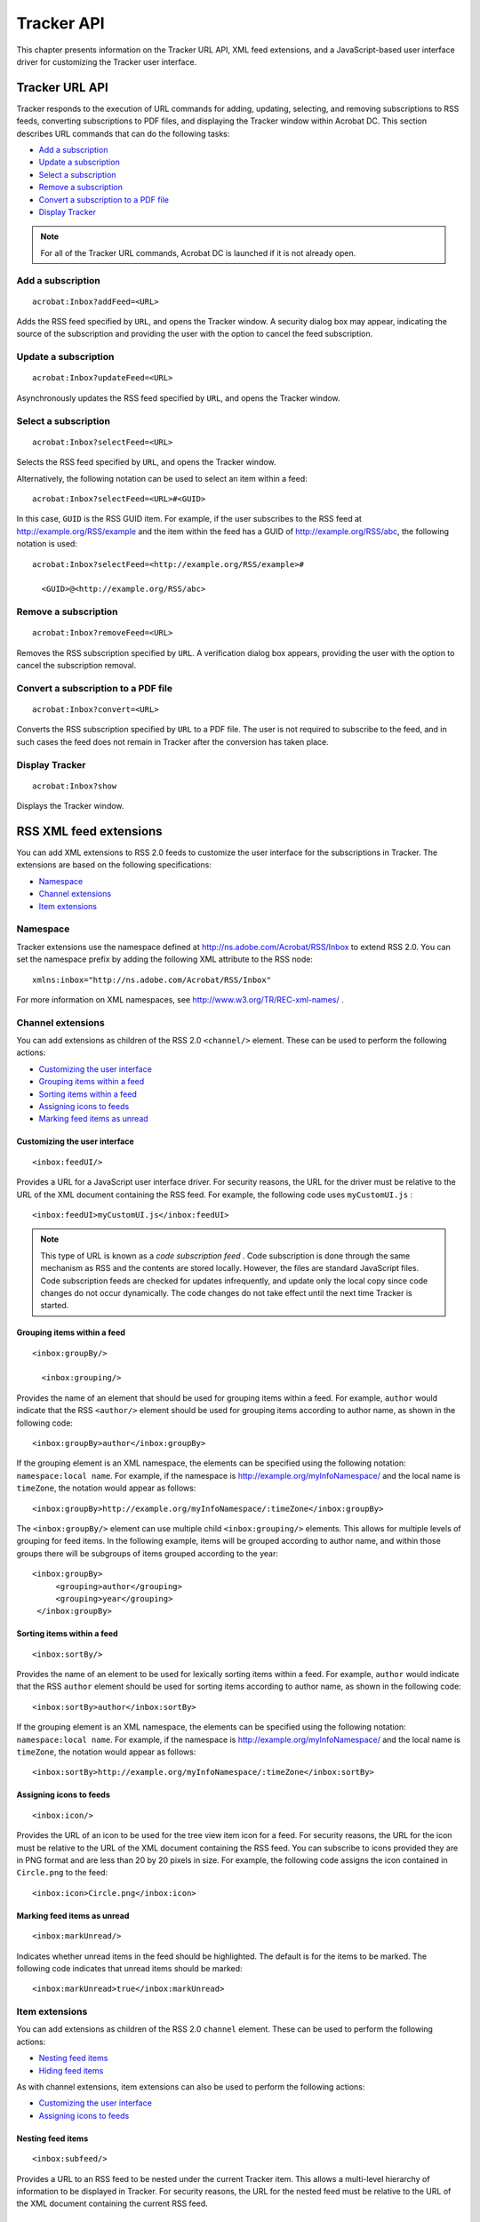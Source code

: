 ******************************************************
Tracker API
******************************************************

This chapter presents information on the Tracker URL API, XML feed extensions, and a JavaScript-based user interface driver for customizing the Tracker user interface.

.. raw:: html

   <a name="28803"></a>

Tracker URL API
===============

Tracker responds to the execution of URL commands for adding, updating, selecting, and removing subscriptions to RSS feeds, converting subscriptions to PDF files, and displaying the Tracker window within Acrobat DC. This section describes URL commands that can do the following tasks:

-  `Add a subscription <Tracker_InboxAPI.html#18543>`__
-  `Update a subscription <Tracker_InboxAPI.html#27784>`__
-  `Select a subscription <Tracker_InboxAPI.html#34948>`__
-  `Remove a subscription <Tracker_InboxAPI.html#20604>`__
-  `Convert a subscription to a PDF file <Tracker_InboxAPI.html#70156>`__
-  `Display Tracker <Tracker_InboxAPI.html#49265>`__

.. note::

   For all of the Tracker URL commands, Acrobat DC is launched if it is not already open.

.. raw:: html

   <a name="18543"></a>

Add a subscription
------------------

::

     acrobat:Inbox?addFeed=<URL>

Adds the RSS feed specified by ``URL``, and opens the Tracker window. A security dialog box may appear, indicating the source of the subscription and providing the user with the option to cancel the feed subscription.

.. raw:: html

   <a name="27784"></a>

Update a subscription
---------------------

::

     acrobat:Inbox?updateFeed=<URL>

Asynchronously updates the RSS feed specified by ``URL``, and opens the Tracker window.

.. raw:: html

   <a name="34948"></a>

Select a subscription
---------------------

::

     acrobat:Inbox?selectFeed=<URL>

Selects the RSS feed specified by ``URL``, and opens the Tracker window.

Alternatively, the following notation can be used to select an item within a feed:

::

     acrobat:Inbox?selectFeed=<URL>#<GUID>

In this case, ``GUID`` is the RSS GUID item. For example, if the user subscribes to the RSS feed at http://example.org/RSS/example and the item within the feed has a GUID of http://example.org/RSS/abc, the following notation is used:

::

     acrobat:Inbox?selectFeed=<http://example.org/RSS/example>#

       <GUID>@<http://example.org/RSS/abc>

.. raw:: html

   <a name="20604"></a>

Remove a subscription
---------------------

::

     acrobat:Inbox?removeFeed=<URL>

Removes the RSS subscription specified by ``URL``. A verification dialog box appears, providing the user with the option to cancel the subscription removal.

.. raw:: html

   <a name="70156"></a>

Convert a subscription to a PDF file
------------------------------------

::

     acrobat:Inbox?convert=<URL>

Converts the RSS subscription specified by ``URL`` to a PDF file. The user is not required to subscribe to the feed, and in such cases the feed does not remain in Tracker after the conversion has taken place.

.. raw:: html

   <a name="49265"></a>

Display Tracker
---------------

::

     acrobat:Inbox?show

Displays the Tracker window.

.. raw:: html

   <a name="19240"></a>

RSS XML feed extensions
=======================

You can add XML extensions to RSS 2.0 feeds to customize the user interface for the subscriptions in Tracker. The extensions are based on the following specifications:

-  `Namespace <Tracker_InboxAPI.html#29789>`__
-  `Channel extensions <Tracker_InboxAPI.html#71290>`__
-  `Item extensions <Tracker_InboxAPI.html#78122>`__

.. raw:: html

   <a name="29789"></a>

Namespace
---------

Tracker extensions use the namespace defined at http://ns.adobe.com/Acrobat/RSS/Inbox to extend RSS 2.0. You can set the namespace prefix by adding the following XML attribute to the RSS node:

::

     xmlns:inbox="http://ns.adobe.com/Acrobat/RSS/Inbox"

For more information on XML namespaces, see http://www.w3.org/TR/REC-xml-names/ .

.. raw:: html

   <a name="71290"></a>

Channel extensions
------------------

You can add extensions as children of the RSS 2.0 ``<channel/>`` element. These can be used to perform the following actions:

-  `Customizing the user interface <Tracker_InboxAPI.html#10491>`__
-  `Grouping items within a feed <Tracker_InboxAPI.html#82216>`__
-  `Sorting items within a feed <Tracker_InboxAPI.html#17865>`__
-  `Assigning icons to feeds <Tracker_InboxAPI.html#30285>`__
-  `Marking feed items as unread <Tracker_InboxAPI.html#31839>`__

.. raw:: html

   <a name="10491"></a>

Customizing the user interface
~~~~~~~~~~~~~~~~~~~~~~~~~~~~~~

::

     <inbox:feedUI/>

Provides a URL for a JavaScript user interface driver. For security reasons, the URL for the driver must be relative to the URL of the XML document containing the RSS feed. For example, the following code uses ``myCustomUI.js`` :

::

     <inbox:feedUI>myCustomUI.js</inbox:feedUI>

.. note::

   This type of URL is known as a *code subscription feed* . Code subscription is done through the same mechanism as RSS and the contents are stored locally. However, the files are standard JavaScript files. Code subscription feeds are checked for updates infrequently, and update only the local copy since code changes do not occur dynamically. The code changes do not take effect until the next time Tracker is started.

Grouping items within a feed
~~~~~~~~~~~~~~~~~~~~~~~~~~~~

::

     <inbox:groupBy/>

       <inbox:grouping/>

Provides the name of an element that should be used for grouping items within a feed. For example, ``author`` would indicate that the RSS ``<author/>`` element should be used for grouping items according to author name, as shown in the following code:

::

     <inbox:groupBy>author</inbox:groupBy>

If the grouping element is an XML namespace, the elements can be specified using the following notation: ``namespace:local name``. For example, if the namespace is http://example.org/myInfoNamespace/ and the local name is ``timeZone``, the notation would appear as follows:

::

     <inbox:groupBy>http://example.org/myInfoNamespace/:timeZone</inbox:groupBy>

The ``<inbox:groupBy/>`` element can use multiple child ``<inbox:grouping/>`` elements. This allows for multiple levels of grouping for feed items. In the following example, items will be grouped according to author name, and within those groups there will be subgroups of items grouped according to the year:

::

     <inbox:groupBy>
          <grouping>author</grouping>
          <grouping>year</grouping>
      </inbox:groupBy>

Sorting items within a feed
~~~~~~~~~~~~~~~~~~~~~~~~~~~

::

     <inbox:sortBy/>

Provides the name of an element to be used for lexically sorting items within a feed. For example, ``author`` would indicate that the RSS ``author`` element should be used for sorting items according to author name, as shown in the following code:

::

     <inbox:sortBy>author</inbox:sortBy>

If the grouping element is an XML namespace, the elements can be specified using the following notation: ``namespace:local name``. For example, if the namespace is http://example.org/myInfoNamespace/ and the local name is ``timeZone``, the notation would appear as follows:

::

     <inbox:sortBy>http://example.org/myInfoNamespace/:timeZone</inbox:sortBy>

.. raw:: html

   <a name="30285"></a>

Assigning icons to feeds
~~~~~~~~~~~~~~~~~~~~~~~~

::

     <inbox:icon/>

Provides the URL of an icon to be used for the tree view item icon for a feed. For security reasons, the URL for the icon must be relative to the URL of the XML document containing the RSS feed. You can subscribe to icons provided they are in PNG format and are less than 20 by 20 pixels in size. For example, the following code assigns the icon contained in ``Circle.png`` to the feed:

::

     <inbox:icon>Circle.png</inbox:icon>

Marking feed items as unread
~~~~~~~~~~~~~~~~~~~~~~~~~~~~

::

     <inbox:markUnread/>

Indicates whether unread items in the feed should be highlighted. The default is for the items to be marked. The following code indicates that unread items should be marked:

::

     <inbox:markUnread>true</inbox:markUnread>

Item extensions
---------------

You can add extensions as children of the RSS 2.0 ``channel`` element. These can be used to perform the following actions:

-  `Nesting feed items <Tracker_InboxAPI.html#51517>`__
-  `Hiding feed items <Tracker_InboxAPI.html#58221>`__

As with channel extensions, item extensions can also be used to perform the following actions:

-  `Customizing the user interface <Tracker_InboxAPI.html#10491>`__
-  `Assigning icons to feeds <Tracker_InboxAPI.html#30285>`__

.. raw:: html

   <a name="51517"></a>

Nesting feed items
~~~~~~~~~~~~~~~~~~

::

     <inbox:subfeed/>

Provides a URL to an RSS feed to be nested under the current Tracker item. This allows a multi-level hierarchy of information to be displayed in Tracker. For security reasons, the URL for the nested feed must be relative to the URL of the XML document containing the current RSS feed.

.. raw:: html

   <a name="58221"></a>

Hiding feed items
~~~~~~~~~~~~~~~~~

::

     <inbox:hidden/>

Indicates that the item should not be displayed in Tracker. This can be used to force the display of empty groups.

.. raw:: html

   <a name="52247"></a>

User interface driver
=====================

The Tracker extensions provide the ``inbox:feedUI`` element, which consists of a URL to a code subscription feed. If no user interface driver is specified, a generic driver is used. If only some of the methods are implemented in the user interface driver object defined in the JavaScript file, the default RSS driver is used to implement the remaining methods.

The user interface driver JavaScript file should return a driver object as the event result, as shown in the following example:

::

     var ui = { /* User interface driver object */ };
      event.result = ui;

The user interface driver is active when a feed or any of its elements are selected. Multiple feeds can use the same driver.

The user interface driver requires the following object definitions:

-  `Dialog object <Tracker_InboxAPI.html#49449>`__
-  `Driver object <Tracker_InboxAPI.html#24450>`__
-  `Layout description object <Tracker_InboxAPI.html#26052>`__
-  `RSS object <Tracker_InboxAPI.html#63607>`__
-  `Selection object <Tracker_InboxAPI.html#38710>`__

.. raw:: html

   <a name="49449"></a>

Dialog object
-------------

The ``dialog`` object is described in the *JavaScript for Acrobat API Reference* . However, when using Tracker, it is augmented with the following methods:

- `getSelection <Tracker_InboxAPI.html#35313>`__
- `isFeedSelection <Tracker_InboxAPI.html#62860>`__
- `isItemSelection <Tracker_InboxAPI.html#78914>`__
- `isGroupSelection <Tracker_InboxAPI.html#59598>`__
- `getFeed <Tracker_InboxAPI.html#40650>`__

.. raw:: html

   <a name="35313"></a>

getSelection
~~~~~~~~~~~~

This method returns the current ``selection`` object. This can be a subscription feed or a group or item within a feed, and it can be identified using the ``isFeedSelection``, ``isGroupSelection``, and ``isItemSelection`` methods.

.. raw:: html

   <a name="62860"></a>

isFeedSelection
~~~~~~~~~~~~~~~

This method returns ``true`` if the current ``selection`` object is a subscription feed as described in the ``RSS.getContents`` method.

.. raw:: html

   <a name="78914"></a>

isItemSelection
~~~~~~~~~~~~~~~

This method returns ``true`` if the current ``selection`` object is an item within a subscription feed.

.. raw:: html

   <a name="59598"></a>

isGroupSelection
~~~~~~~~~~~~~~~~

This method returns ``true`` if the current ``selection`` object is a string representing the name of a group within a subscription feed.

.. raw:: html

   <a name="40650"></a>

getFeed
~~~~~~~

This method returns the subscription feed of the current selection.

.. raw:: html

   <a name="24450"></a>

Driver object
-------------

The JavaScript driver feed is a script that is executed. The script should set the ``event.result`` property to an object implementing some or all of the methods defined in this section.


.. raw:: html

   <a name="22830"></a>

createToolBar
~~~~~~~~~~~~~

This method displays a toolbar at the top of Tracker when items that use the driver are selected. The method should return an array of objects (one for each toolbar button), each containing the following properties:


 

.. list-table::
   :widths: 10 10 80
   :header-rows: 0


   * - Property
     - Type
     - Description

   * - cType
     - String
     - 
       * ``button``: A toolbar button.
       * ``separator``: A toolbar button separator bar.
       * ``textButton``: A button with a text field.

   * - cName
     - String
     - A unique name for the button.

   * - cDisplayName
     - String
     - A string to display on the button's label.

   * - cTip
     - String
     - A tooltip to display for the button.

   * - onExecute
     - Function
     - A function that is executed when the button is clicked. The function is passed a ``selection`` object as a parameter. If ``cType`` is ``textButton``, there will be a second parameter containing the value of the text field.

   * - onEnabled
     - Function
     - A function that is executed to determine if the button should be enabled. The function is passed a ``selection`` object as a parameter, and returns ``true`` if the button should be enabled, ``false`` otherwise. If the method is not defined, the button is always enabled.


createContext
~~~~~~~~~~~~~

This method displays a window at the bottom of Tracker when items that use the driver are selected. The method returns a ``layout`` description object (see `Layout description object <Tracker_InboxAPI.html#26052>`__ for more information). If the driver does not provide this method, the default behavior is for the HTML content in the RSS feed to be rendered in the context window.

.. raw:: html

   <a name="51037"></a>

getInitiateName
~~~~~~~~~~~~~~~

This method provides a user interface name for an initiation workflow provided by the ``getInitiateMenu`` method.

getInitiateMenu
~~~~~~~~~~~~~~~

This method provides a menu item in the context menu of the Acrobat DC Send for Review menu. This allows a user interface driver to provide a workflow initiation user interface. The method returns an array of objects corresponding to menu items, each having the following properties:

.. _section-1:


 

.. list-table::
   :widths: 10 10 80
   :header-rows: 0


   * - Property
     - Type
     - Description

   * - cName
     - String
     - A unique name for the menu.

   * - cDisplayName
     - String
     - A localized display name for the menu item.

   * - onExecute
     - Function
     - A function that is executed when the menu is selected. The function is passed a ``selection`` object as a parameter.

   * - onEnabled
     - Function
     - A function that is executed to determine if the menu should be enabled. The function is passed a ``selection`` object as a parameter, and returns ``true`` if the menu should be enabled, ``false`` otherwise. If the method is not defined, the menu is always enabled.

   * - onMarked
     - Function
     - A function that is executed to determine if the menu should be marked. The function is passed a ``selection`` object as a parameter, and returns ``true`` if the menu should be marked, ``false`` otherwise. If the method is not defined, the menu is always unmarked.

   * - bSeparator
     - Boolean
     - Determines whether this menu item is a separator.

   * - oSubMenu
     - Array
     - An array of objects containing the same properties as the menu items for a hierarchical sub menu.


.. raw:: html

   <a name="26634"></a>

getFeedContextMenu
~~~~~~~~~~~~~~~~~~

This method is passed a ``selection`` object as a parameter, and returns an array of objects corresponding to menu items in a context menu, each having the following properties:

.. _section-2:


 

.. list-table::
   :widths: 10 10 80
   :header-rows: 0


   * - Property
     - Type
     - Description

   * - cName
     - String
     - A unique name for the menu.

   * - cDisplayName
     - String
     - A localized display name for the menu item.

   * - onExecute
     - Function
     - A function that is executed when the menu is selected. The function is passed a ``selection`` object as a parameter.

   * - onEnabled
     - Function
     - A function that is executed to determine if the menu should be enabled. The function is passed a ``selection`` object as a parameter, and returns ``true`` if the menu should be enabled, ``false`` otherwise. If the method is not defined, the menu is always enabled.

   * - onMarked
     - Function
     - A function that is executed to determine if the menu should be marked. The function is passed a ``selection`` object as a parameter, and returns ``true`` if the menu should be marked, ``false`` otherwise. If the method is not defined, the menu is always unmarked.

   * - bSeparator
     - Boolean
     - Determines whether this menu item is a separator.

   * - oSubMenu
     - Array
     - An array of objects containing the same properties as the menu items for a hierarchical sub menu.


.. raw:: html

   <a name="45057"></a>

getItemContextMenu
~~~~~~~~~~~~~~~~~~

This method is passed a feed and feed item as parameters, and returns an array of objects corresponding to menu items, each having the following properties:

.. _section-3:


 

.. list-table::
   :widths: 10 10 80
   :header-rows: 0


   * - Property
     - Type
     - Description

   * - cName
     - String
     - A unique name for the menu.

   * - cDisplayName
     - String
     - A localized display name for the menu item.

   * - onExecute
     - Function
     - A function that is executed when the menu is selected. The function is passed a ``selection`` object as a parameter.

   * - onEnabled
     - Function
     - A function that is executed to determine if the menu should be enabled. The function is passed a ``selection`` object as a parameter, and returns ``true`` if the menu should be enabled, ``false`` otherwise. If the method is not defined, the menu is always enabled.

   * - onMarked
     - Function
     - A function that is executed to determine if the menu should be marked. The function is passed a ``selection`` object as a parameter, and returns ``true`` if the menu should be marked, ``false`` otherwise. If the method is not defined, the menu is always unmarked.

   * - bSeparator
     - Boolean
     - Determines whether this menu item is a separator.

   * - oSubMenu
     - Array
     - An array of objects containing the same properties as the menu items for a hierarchical sub menu.


.. raw:: html

   <a name="10839"></a>

getFeedTitle
~~~~~~~~~~~~

This method is passed a ``selection`` object as a parameter, and returns a display string for the feed title.

.. raw:: html

   <a name="59756"></a>

getItemTitle
~~~~~~~~~~~~

This method is passed a ``selection`` object as a parameter, and returns a display string for the feed item text.

.. raw:: html

   <a name="32456"></a>

getGroupTitle
~~~~~~~~~~~~~

This method is passed a ``selection`` object as a parameter, and returns a display string for the text used for a group.

.. raw:: html

   <a name="99454"></a>

getFeedTip
~~~~~~~~~~

This method is passed a ``selection`` object as a parameter, and returns a display string for the feed tooltip.

.. raw:: html

   <a name="60396"></a>

getGroupTip
~~~~~~~~~~~

This method is passed a ``selection`` object as a parameter, and returns a display string for the tooltip used for a group.

.. raw:: html

   <a name="52475"></a>

onSelectFeed
~~~~~~~~~~~~

This method is passed a ``selection`` object as a parameter, and is called when a feed is selected.

.. raw:: html

   <a name="30828"></a>

onSelectItem
~~~~~~~~~~~~

This method is passed a ``selection`` object as a parameter, and is called when a feed item is selected.

.. raw:: html

   <a name="75311"></a>

onActivateFeed
~~~~~~~~~~~~~~

This method is passed a ``selection`` object as a parameter, and is called when a feed is double-clicked.

.. raw:: html

   <a name="76321"></a>

onActivateItem
~~~~~~~~~~~~~~

This method is passed a ``selection`` object as a parameter, and is called when a feed item is double-clicked.

.. raw:: html

   <a name="34959"></a>

onActivateGroup
~~~~~~~~~~~~~~~

This method is passed a ``selection`` object as a parameter, and is called when a group is double-clicked.

.. raw:: html

   <a name="34860"></a>

canDeleteFeed
~~~~~~~~~~~~~

This method is passed a ``selection`` object as a parameter, and is called to determine if a feed can be deleted. If the feed can be deleted, the method returns ``true``.

.. raw:: html

   <a name="98962"></a>

onDeleteFeed
~~~~~~~~~~~~

This method is passed a ``selection`` object as a parameter, and is called when a feed is deleted. If the method returns ``true``, the feed has been deleted. In this case, the method should modify the subscription accordingly.

.. raw:: html

   <a name="31466"></a>

canDeleteItem
~~~~~~~~~~~~~

This method is passed a ``selection`` object as a parameter, and is called to determine if an item can be deleted. If the item can be deleted, the method returns ``true``.

.. raw:: html

   <a name="66274"></a>

onDeleteItem
~~~~~~~~~~~~

This method is passed a ``selection`` object as a parameter, and is called when an item is deleted. If the method returns ``true``, the item has been deleted. In this case, the method should modify the subscription accordingly.

.. raw:: html

   <a name="77034"></a>

canDeleteGroup
~~~~~~~~~~~~~~

This method is passed a ``selection`` object as a parameter, and is called to determine if a group can be deleted. If the feed can be deleted, the method returns ``true``.

.. raw:: html

   <a name="75040"></a>

onDeleteGroup
~~~~~~~~~~~~~

This method is passed a ``selection`` object as a parameter, and is called when a group is deleted. If the method returns ``true``, the group has been deleted. In this case, the method should modify the subscription accordingly.

.. raw:: html

   <a name="68897"></a>

shouldSort
~~~~~~~~~~

This method determines whether the feed items should be sorted. If it returns ``true``, the items will be sorted.

.. raw:: html

   <a name="85516"></a>

sortCompare
~~~~~~~~~~~

This method is used to sort feed items. It is passed a feed description and two item descriptions ``A`` and ``B`` as parameters, and returns one of the following values:

-  If ``A`` < ``B``, the method returns ``-1``.
-  If ``A`` = ``B``, the method returns ``0``.
-  If ``A`` > ``B``, the method returns ``1``.

.. raw:: html

   <a name="86375"></a>

shouldGroup
~~~~~~~~~~~

This method determines whether the feed items should be grouped together. If it returns ``true``, the items will be grouped.

.. raw:: html

   <a name="98368"></a>

groupItem
~~~~~~~~~

This method is used to group the items in a feed. It is passed an item description as a parameter, and returns either a localized category name for the method or an empty string indicating that there is no grouping category.

.. raw:: html

   <a name="95742"></a>

shouldFilterFeed
~~~~~~~~~~~~~~~~

This method determines whether an entire feed should be displayed. It is passed a feed description and the document ID of the current document as parameters. If it returns ``false``, the feed is hidden, otherwise it is displayed.

.. raw:: html

   <a name="25530"></a>

shouldFilterItem
~~~~~~~~~~~~~~~~

This method determines whether a feed item should be displayed. It is passed an item description as a parameter. If it returns ``false``, the feed is hidden, otherwise it is displayed.

.. raw:: html

   <a name="36459"></a>

getIdlePeriod
~~~~~~~~~~~~~

This method returns the period in seconds that the ``idle`` method should be called while the user interface for this driver is active and displayed.

.. raw:: html

   <a name="26012"></a>

idle
~~~~

This method is passed the periodicity, obtained from the ``getIdlePeriod`` method, as a parameter, assuming that the periodicity was a positive value. It should run for the number of seconds specified by the periodicity.

.. raw:: html

   <a name="19710"></a>

getHTMLRendition
~~~~~~~~~~~~~~~~

This method returns an HTML representation of the ``selection`` object. The HTML representation is typically used to convert the content to a PDF file using the WebCapture plug-in.

.. raw:: html

   <a name="43506"></a>

canChangeGroups
~~~~~~~~~~~~~~~

This method indicates whether the user interface driver supports drag and drop operations on items between groups in the feed. The method returns ``true`` if the operations are supported, ``false`` otherwise, and its outcome is based on the values returned by the ``canModifyItemGroup`` and ``modifyItemGroup`` methods.

.. raw:: html

   <a name="13700"></a>

canModifyItemGroup
~~~~~~~~~~~~~~~~~~

This method determines whether the user can perform a drag and drop operation on an item within a group. It receives three parameters: a ``selection`` object for the currently selected item, an array of the group labels to which the item currently belongs, and an array of destination group labels. The method returns ``true`` if the operation is allowed.

.. raw:: html

   <a name="44926"></a>

modifyItemGroup
~~~~~~~~~~~~~~~

This method is called when the user performs a drag and drop operation on an item within a group. It receives three parameters: a ``selection`` object for the currently selected item, an array of the group labels to which the item currently belongs, and an array of destination group labels. The method returns ``true`` if the operation is allowed.

.. raw:: html

   <a name="26052"></a>

Layout description object
-------------------------

The layout of Tracker's context window is described by a ``layout`` description object. This object contains a hierarchical set of views and a set of event handlers for those views. Each view has a view identifier (its ``item_id`` property) that provides access to the view value as well as a notification callback. The ``layout`` description object is returned by the user interface driver object's ``createContext`` method.

.. _section-4:


 

.. list-table::
   :widths: 10 10 80
   :header-rows: 0


   * - Property
     - Type
     - Description

   * - name
     - String
     - A generic label that may be used for a variety of view types, such as a ``button`` or ``cluster``.

   * - type
     - String
     - 
        * ``view``: A generic group of other views (default).
        * ``cluster``: A labeled cluster of views.
        * ``check_box``: A check box.
        * ``ok``: An OK button.
        * ``ok_cancel``: An OK/Cancel button group.
        * ``ok_cancel_other``: An OK/Cancel/Other button group.
        * ``button``: A button.
        * ``html``: An HTML view.

   * - align_children
     - String
     - 
        * ``align_center``: Centers the element within its parent.
        * ``align_fill``: Stretches the element to fill the entire row.
        * ``align_left``: Aligns the element to the left within its parent.
        * ``align_right``: Aligns the element to the right within its parent.

   * - align
     - Array
     - 
        * ``align_center``: Centers the children.
        * ``align_fill``: Distributes the children to fill the entire row.
        * ``align_left``: Aligns the children to the left.
        * ``align_right``: Aligns the children to the right.

   * - elements
     - Array
     - An array of child views for this view.

   * - width
     - Number
     - The view's width in points.

   * - height
     - Number
     - The view's height in points.

   * - item_id
     - String
     - The view identifier used to get and set the view value and to set a handler method.


.. raw:: html

   <a name="63607"></a>

RSS object
----------

The ``RSS`` object is used to add, remove, and update RSS feeds, and manage their content and user interface behavior.

.. _section-5:


 

.. list-table::
   :widths: 10 10 10 70 
   :header-rows: 0


   * - Property
     - Type
     - Access
     - Description
   * - feeds
     - Array
     - R
     - This property contains the currently subscribed feed URLs.
   * - hasExternalReader
     - Boolean
     - R
     - This property indicates that there is an external news reader available that can handle ``feed://`` subscription URLs.
         * `addFeed <Tracker_InboxAPI.html#48607>`__
         * `removeFeed <Tracker_InboxAPI.html#90502>`__
         * `getContents <Tracker_InboxAPI.html#84187>`__
         * `update <Tracker_InboxAPI.html#62125>`__
         * `addUI <Tracker_InboxAPI.html#23401>`__

addFeed
~~~~~~~

Adds the feed specified by ``cURL`` to the subscriptions managed by Acrobat DC.

**Parameters**


.. _section-6:


 

.. list-table::
   :widths: 10 90
   :header-rows: 0


   * - cURL
     - The URL of the RSS feed.

   * - bHidden
     - Optional. Determines whether the RSS feed is displayed in Tracker. If ``true`` (default), the feed will not be displayed.

   * - bPersistent
     - Optional. Determines whether the RSS feed contents will be stored persistently and will be available when Acrobat DC is offline or restarted. If ``true`` (default), the feed contents will be stored persistently.

   * - cType
     - Optional. The type of RSS feed to be added. The possible values are:  ``RSS``: The subscription is an XML document (RSS 0.9 or higher, 1.0, or 2.0).  ``JS``: The subscription is a JavaScript document.  ``Icon``: The subscription is a PNG icon.  ``UI``: The subscription is a JavaScript document to be registered as a UI driver.

   * - bUpdateAsync
     - Optional. Determines whether the subscription contents are initially retrieved asynchronously. If ``true`` (default), the contents are retrieved asynchronously. If ``false``, the contents will be retrieved before the method returns, which may take a significant period of time and should be avoided if possible.


removeFeed
~~~~~~~~~~

Removes the subscription specified by ``cURL`` that was previously added by calling ``addFeed``.

**Parameters**


.. _section-7:


 

.. list-table::
   :widths: 50 50
   :header-rows: 0


   * - cURL
     - The URL of the RSS feed.


getContents
~~~~~~~~~~~

**Returns** the current contents of the RSS cache for the feed specified by ``cURL``.

.. _**Parameters**-2:

**Parameters**


.. _section-8:


 

.. list-table::
   :widths: 50 50
   :header-rows: 0


   * - cURL
     - The URL of the RSS feed.


**Returns**

::

   Object

If the feed has not yet been fetched, the result is a ``null`` object. Otherwise, the object returned depends on the type of feed. If the subscription is an RSS or ATOM feed, it returns an object with the following properties.

.. _section-9:


 

.. list-table::
   :widths: 50 50
   :header-rows: 0


   * - Property
     - Description

   * - Title
     - The title of the RSS feed.

   * - Link
     - A link to an HTML document describing the RSS feed.

   * - Description
     - A description of the RSS feed. This may be an HTML fragment.

   * - ModDate
     - The last time the RSS feed was modified.

   * - Extensions
     - An object describing any extensions made to the RSS feed. The ``key`` of each object property will be the name of the element. If there is more than one occurrence of an element, the ``value`` will be an array of those element values. Otherwise the ``value`` will be the contents of the element.

   * - Item
     - An array of objects corresponding to the Items in the RSS feed. The Items have the following properties:  ``Description``: The description of the item. This may be an HTML fragment.  ``Title``: The title of the item.  ``Link``: A hyperlink to a related document.  ``ModDate``: The modification time of the item.  ``Extensions``: An object describing extensions made to the RSS Item. The ``key`` of each object property is the name of the element. If there is more than one occurrence of an element, the ``value`` is an array of those element values. Otherwise the ``value`` is the contents of the element.


update
~~~~~~

Forces the update of the subscription specified by ``cURL``.


**Parameters**


.. _section-10:


 

.. list-table::
   :widths: 50 50
   :header-rows: 0


   * - cURL
     - Optional. The URL of the RSS feed. If no URL is specified, all RSS feeds will be updated.

   * - bForce
     - Optional. Determines whether the RSS feed is updated even if it is not required. If ``true`` (default), the feed is updated. If ``false``, the feed is only updated when required. Updates are normally based on the last modification, time to live (TTL), and skipdays or skiphours feed properties.

   * - bAsync
     - Optional. Determines whether the subscription contents are updated asynchronously. If ``true`` (default), the contents are updated asynchronously. If ``false``, the contents are updated synchronously.

   * - cType
     - Optional. Determines the type of update:  ``local``: Updates the user interface without refreshing the subscription content.  ``subscription`` (default): Updates only the subscription contents.  ``recursive``: Updates the subscription and any related contents, including the user interface, related subscriptions, and icons.


addUI
~~~~~

Adds a user interface driver for a feed.

**Parameters**


.. _section-11:


 

.. list-table::
   :widths: 50 50
   :header-rows: 0


   * - cURL
     - The URL that RSS feeds can reference to request the driver. The convention is that machine local resources use ``local://<uniqueName>`` for their URLs.
   * - oDriver
     - A ``UI Driver`` object. See `User interface driver <Tracker_InboxAPI.html#52247>`__ for more information on specifying this parameter.


.. raw:: html

   <a name="38710"></a>

Selection object
----------------

The ``selection`` object is passed to many of the user interface driver methods and indicates the selection context for the method.

.. _section-12:


 

.. list-table::
   :widths: 10 10 80
   :header-rows: 0


   * - Property
     - Type
     - Description

   * - type
     - String
     - Indicates whether a feed, a feed item, or a group of items is currently selected. The following values may be used:

        * ``feed``: The selection is a top level feed.
        * ``item``: The selection is an item in a feed.
        * ``group``: The selection is a group of items.

   * - feed
     - Object
     - A description of the feed. For more information, see the RSS object's ``getContents`` method.

   * - item
     - Object
     - If the selection is an item in a feed, the property will be the item selected. For more information, see the RSS object's ``getContents`` method. The property is undefined if the selection is not a feed item.

   * - group
     - String
     - If the selection is a group of items, the property will be the name of the selected group. The property is undefined if the selection is not a group of items.



